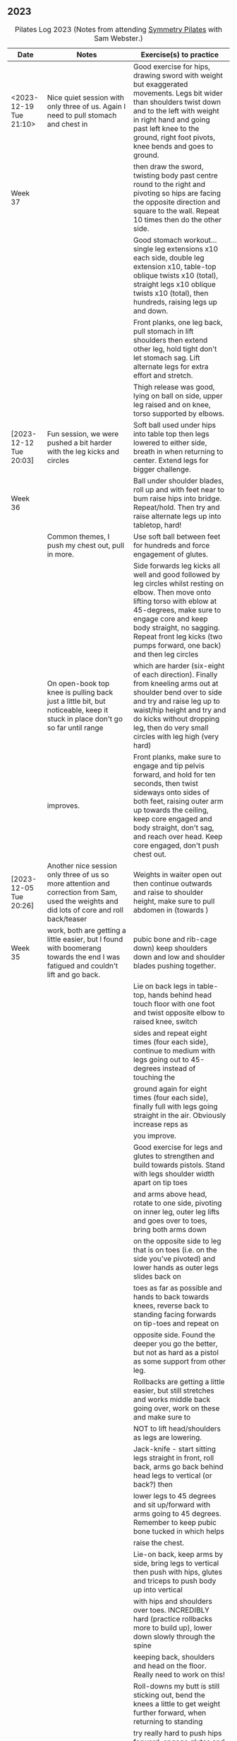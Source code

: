 ** 2023

#+CAPTION: Pilates Log 2023 (Notes from attending [[https://symmetrypilates.co.uk/][Symmetry Pilates]] with Sam Webster.)
#+NAME: pilates-log-2023
| Date                    | Notes                                                                                                                                       | Exercise(s) to practice                                                                                                                                                                                                                                                                    |
|-------------------------+---------------------------------------------------------------------------------------------------------------------------------------------+--------------------------------------------------------------------------------------------------------------------------------------------------------------------------------------------------------------------------------------------------------------------------------------------|
| <2023-12-19 Tue 21:10> | Nice quiet session with only three of us. Again I need to pull stomach and chest in                                                         | Good exercise for hips, drawing sword with weight but exaggerated movements. Legs bit wider than shoulders twist down and to the left with weight in right hand and going past left knee to the ground, right foot pivots, knee bends and goes to ground.                                  |
| Week 37                 |                                                                                                                                             | then draw the sword, twisting body past centre round to the right and pivoting so hips are facing the opposite direction and square to the wall. Repeat 10 times then do the other side.                                                                                                   |
|                         |                                                                                                                                             | Good stomach workout...single leg extensions x10 each side, double leg extension x10, table-top oblique twists x10 (total), straight legs x10 oblique twists x10 (total), then hundreds, raising legs up and down.                                                                         |
|                         |                                                                                                                                             | Front planks, one leg back, pull stomach in lift shoulders then extend other leg, hold tight don't let stomach sag. Lift alternate legs for extra effort and stretch.                                                                                                                      |
|                         |                                                                                                                                             | Thigh release was good, lying on ball on side, upper leg raised and on knee, torso supported by elbows.                                                                                                                                                                                    |
|-------------------------+---------------------------------------------------------------------------------------------------------------------------------------------+--------------------------------------------------------------------------------------------------------------------------------------------------------------------------------------------------------------------------------------------------------------------------------------------|
| [2023-12-12 Tue 20:03] | Fun session, we were pushed a bit harder with the leg kicks and circles                                                                     | Soft ball used under hips into table top then legs lowered to either side, breath in when returning to center. Extend legs for bigger challenge.                                                                                                                                           |
| Week 36                 |                                                                                                                                             | Ball under shoulder blades, roll up and with feet near to bum raise hips into bridge. Repeat/hold. Then try and raise alternate legs up into tabletop, hard!                                                                                                                               |
|                         | Common themes, I push my chest out, pull in more.                                                                                           | Use soft ball between feet for hundreds and force engagement of glutes.                                                                                                                                                                                                                    |
|                         |                                                                                                                                             | Side forwards leg kicks all well and good followed by leg circles whilst resting on elbow. Then move onto lifting torso with eblow at 45-degrees, make sure to engage core and keep body straight, no sagging. Repeat front leg kicks (two pumps forward, one back) and then leg circles   |
|                         | On open-book top knee is pulling back just a little bit, but noticeable, keep it stuck in place don't go so far until range                 | which are harder (six-eight of each direction). Finally from kneeling arms out at shoulder bend over to side and try and raise leg up to waist/hip height and try and do kicks without dropping leg, then do very small circles with leg high (very hard)                                  |
|                         | improves.                                                                                                                                   | Front planks, make sure to engage and tip pelvis forward, and hold for ten seconds, then twist sideways onto sides of both feet, raising outer arm up towards the ceiling, keep core engaged and body straight, don't sag, and reach over head. Keep core engaged, don't push chest out.   |
|-------------------------+---------------------------------------------------------------------------------------------------------------------------------------------+--------------------------------------------------------------------------------------------------------------------------------------------------------------------------------------------------------------------------------------------------------------------------------------------|
| [2023-12-05 Tue 20:26] | Another nice session only three of us so more attention and correction from Sam, used the weights and did lots of core and roll back/teaser | Weights in waiter open out then continue outwards and raise to shoulder height, make sure to pull abdomen in (towards )                                                                                                                                                                    |
| Week 35                 | work, both are getting a little easier, but I found with boomerang towards the end I was fatigued and couldn't lift and go back.            | pubic bone and rib-cage down) keep shoulders down and low and shoulder blades pushing together.                                                                                                                                                                                            |
|                         |                                                                                                                                             | Lie on back legs in table-top, hands behind head touch floor with one foot and twist opposite elbow to raised knee, switch                                                                                                                                                                 |
|                         |                                                                                                                                             | sides and repeat eight times (four each side), continue to medium with legs going out to 45-degrees instead of touching the                                                                                                                                                                |
|                         |                                                                                                                                             | ground again for eight times (four each side), finally full with legs going straight in the air. Obviously increase reps as                                                                                                                                                                |
|                         |                                                                                                                                             | you improve.                                                                                                                                                                                                                                                                               |
|                         |                                                                                                                                             | Good exercise for legs and glutes to strengthen and build towards pistols. Stand with legs shoulder width apart on tip toes                                                                                                                                                                |
|                         |                                                                                                                                             | and arms above head, rotate to one side, pivoting on inner leg, outer leg lifts and goes over to toes, bring both arms down                                                                                                                                                                |
|                         |                                                                                                                                             | on the opposite side to leg that is on toes (i.e. on the side you've pivoted) and lower hands as outer legs slides back on                                                                                                                                                                 |
|                         |                                                                                                                                             | toes as far as possible and hands to back towards knees, reverse back to standing facing forwards on tip-toes and repeat on                                                                                                                                                                |
|                         |                                                                                                                                             | opposite side. Found the deeper you go the better, but not as hard as a pistol as some support from other leg.                                                                                                                                                                             |
|                         |                                                                                                                                             | Rollbacks are getting a little easier, but still stretches and works middle back going over, work on these and make sure to                                                                                                                                                                |
|                         |                                                                                                                                             | NOT to lift head/shoulders as legs are lowering.                                                                                                                                                                                                                                           |
|                         |                                                                                                                                             | Jack-knife - start sitting legs straight in front, roll back, arms go back behind head legs to vertical (or back?) then                                                                                                                                                                    |
|                         |                                                                                                                                             | lower legs to 45 degrees and sit up/forward with arms going to 45 degrees. Remember to keep pubic bone tucked in which helps                                                                                                                                                               |
|                         |                                                                                                                                             | raise the chest.                                                                                                                                                                                                                                                                           |
|                         |                                                                                                                                             | Lie-on back, keep arms by side, bring legs to vertical then push with hips, glutes and triceps to push body up into vertical                                                                                                                                                               |
|                         |                                                                                                                                             | with hips and shoulders over toes. INCREDIBLY hard (practice rollbacks more to build up), lower down slowly through the spine                                                                                                                                                              |
|                         |                                                                                                                                             | keeping back, shoulders and head on the floor. Really need to work on this!                                                                                                                                                                                                                |
|                         |                                                                                                                                             | Roll-downs my butt is still sticking out, bend the knees a little to get weight further forward, when returning to standing                                                                                                                                                                |
|                         |                                                                                                                                             | try really hard to push hips forward, engage glutes and thighs and keep everything aligned.                                                                                                                                                                                                |
|-------------------------+---------------------------------------------------------------------------------------------------------------------------------------------+--------------------------------------------------------------------------------------------------------------------------------------------------------------------------------------------------------------------------------------------------------------------------------------------|
| [2023-11-28 Tue 20:06] | Really nice session, had been for a run at lunch and no real hip pain.                                                                      | Theraband, elbows anchor to rubs, palms up, palms down then arms out in front opening hands (and in turn chest) outwards.                                                                                                                                                                  |
| Week 34                 | Lots of theraband work, usual good core work out.                                                                                           | Arms straight out in front at shoulder height and open outwards.                                                                                                                                                                                                                           |
|                         |                                                                                                                                             | Stand on one end of theraband, lift arm up straight and above the head, repeat 5-10 times on last one then go out to side                                                                                                                                                                  |
|                         |                                                                                                                                             | of body to shoulder height and back to vertical, repeat 5-10 times.                                                                                                                                                                                                                        |
|                         |                                                                                                                                             | Shoulders up for core exercises : Raised shoulders up, double leg circles, double leg raises.                                                                                                                                                                                              |
|                         |                                                                                                                                             | Clams, raised clams and open legs with band x10, then leg circles both ways followed by scissors, also single and double                                                                                                                                                                   |
|                         |                                                                                                                                             | leg raises all with band round knees.                                                                                                                                                                                                                                                      |
|                         |                                                                                                                                             | Lie on front with band over bum holding band by waist, lift chest and shoulder, keep head looking down and shoulders low                                                                                                                                                                   |
|                         |                                                                                                                                             | arms then go out (found it pulls chest up), extension is pulling arms out and up over head in front of you then back.                                                                                                                                                                      |
|                         |                                                                                                                                             | Myofascial release on both balls in middle of back and shoulders just lie, with knees in triangle, then raise arms up                                                                                                                                                                      |
|                         |                                                                                                                                             | over head and behind then forward.                                                                                                                                                                                                                                                         |
|                         |                                                                                                                                             | Standing on both with balls just in front of heel. Stand on one with ball just behind ball of foot, other foot step                                                                                                                                                                        |
|                         |                                                                                                                                             | forward (stretches calf, good after running earlier in the day).                                                                                                                                                                                                                           |
|-------------------------+---------------------------------------------------------------------------------------------------------------------------------------------+--------------------------------------------------------------------------------------------------------------------------------------------------------------------------------------------------------------------------------------------------------------------------------------------|
| [2023-11-21 Tue 20:28] | Went for 11km run Sunday and whilst not overly fast right hip and knee not too bad next two days. Have                                      | Ring above head and squeeze, hard work.                                                                                                                                                                                                                                                    |
| Week 33                 | been doing more squats with weight throughout days working at home, which might be helping I think.                                         | Roll-backs are uncomfortable so carefully work on these (after warming up!)                                                                                                                                                                                                                |
|                         |                                                                                                                                             | Boomerangs are similar but start with legs crossed roll back, switch legs, roll forward stop when balanced then circle arms backwards keeping legs straight and raised, very hard.                                                                                                         |
|                         |                                                                                                                                             | Core exercises, but going into from sitting, much easier to keep shoulders up high and engaged.                                                                                                                                                                                            |
|                         | Ring work to start with, then core, quite a bit of rolling.                                                                                 | Mermaid I find very awkward, very tight hip flexors, don't open much compared to others have to sit with bent spine, practice these lots then after reaching over rotate round and down in front so opposite arm comes to one touching floor.                                              |
|                         |                                                                                                                                             | Lie flat, lift legs to vertical, arms by side flat on floor, push toes to ceiling and hips forward so they end up over head, but don't let feet pass head. Very, very hard! Lower down slowly. Practice against a wall pushing hips.                                                       |
|                         |                                                                                                                                             | Teaser - Table-top with shoulders off, arms go backwards, until flat on ground, the come forward without legs dropping.                                                                                                                                                                    |
|-------------------------+---------------------------------------------------------------------------------------------------------------------------------------------+--------------------------------------------------------------------------------------------------------------------------------------------------------------------------------------------------------------------------------------------------------------------------------------------|
| [2023-11-14 Tue 19:49] | No running, had work that got in the way Monday/Tuesday will go tomorrow morning. Big weekend climbing in                                   | Standing, one foot back on toes, swing arms with weights, go higher then bring back foot forward up to table-top with opposite arm                                                                                                                                                         |
| Week 32                 | in Ogwen with Dan and Del, wet rock so over gripping, stiff shoulders.                                                                      | forward.                                                                                                                                                                                                                                                                                   |
|                         |                                                                                                                                             | On back (neutral) arms up with weights, table top and one at a time straighten and lower one leg, alternating whilst arms go back in                                                                                                                                                       |
|                         |                                                                                                                                             | in opposition. Then go to double.                                                                                                                                                                                                                                                          |
|                         |                                                                                                                                             | Reverse plank, hands by buttocks pointing forwards, shoulders down and pushing in, raise hips and push keeping heels on floor.                                                                                                                                                             |
|                         |                                                                                                                                             | Did some endurance linking triple leg circles (small, medium large then reverse) into highland fling then front kicks and repeating                                                                                                                                                        |
|                         |                                                                                                                                             | sets three times, tiring!                                                                                                                                                                                                                                                                  |
|                         |                                                                                                                                             | Similar to wall slides but using weights, lie on back with knees raised, hips/lower back neutral and keep chest anchored. Arms                                                                                                                                                             |
|                         |                                                                                                                                             | straight-up and lower arms back behind you, keep weights apart.                                                                                                                                                                                                                            |
|                         |                                                                                                                                             | Lie on front arms out in front about mat width, pinkies down, keeping head facing down raise chest and hold. After a few repetitions                                                                                                                                                       |
|                         |                                                                                                                                             | "swim" with opposite arms legs raising and lowering.                                                                                                                                                                                                                                       |
|-------------------------+---------------------------------------------------------------------------------------------------------------------------------------------+--------------------------------------------------------------------------------------------------------------------------------------------------------------------------------------------------------------------------------------------------------------------------------------------|
| [2023-11-07 Tue 20:50] | Ran Monday morning as well as climbing and cycling to/from work Monday and Tuesday, no real pains                                           | On all fours opposite arm and leg slide out in front, lift and then out to the side, keep body flat and in particular the hips.                                                                                                                                                            |
| Week 31                 |                                                                                                                                             | Roll backs are great for stomach, followed by leg raises with soft ball between legs to encourage engaging glutes as well as stomach.                                                                                                                                                      |
|                         | Couple of new people in class, generally went easier (not a bad thing as useful to reinforce good form)                                     | Open hips, lie on side, lower leg straight, upper leg up to table top but with soft ball underneath on outer edge of knee, roll over                                                                                                                                                       |
|                         |                                                                                                                                             | outwards with stomach going to ground, pull stomach in to go back. Helps open hips, repeat.                                                                                                                                                                                                |
|                         |                                                                                                                                             | Press-ups at end, hands by shoulders, tuck elbows in to side, raise and open chest, push and tilt pelvis forward keeping back straight                                                                                                                                                     |
|                         |                                                                                                                                             | , don't sag. Knees first then full planche. Lower but remember to keep chest open and shoulders back.                                                                                                                                                                                      |
|-------------------------+---------------------------------------------------------------------------------------------------------------------------------------------+--------------------------------------------------------------------------------------------------------------------------------------------------------------------------------------------------------------------------------------------------------------------------------------------|
| [2023-10-31 Tue 20:40] | No run (work and crap weather, will go tomorrow), sore legs in right thigh from climbing at the weekend.                                    | Stand on edge of mat, raise lower leg off floor so its level, hands behind back and lean forward to horizontal, keep hips level and                                                                                                                                                        |
| Week 30                 |                                                                                                                                             | even, repeat, then hold lean forward and lift leg out to side, repeat. At end hold leg out for 5-10 secs.                                                                                                                                                                                  |
|                         |                                                                                                                                             | Roll backs I still find hard and should practice, really need to pull stomach in and keep legs straight.                                                                                                                                                                                   |
|                         | Generally did more endurance, linking sets together, was good.                                                                              | Lie on back, one leg up to vertical and pull twice, then switch, repeat x20 then go straight into double leg cycles x10 each way                                                                                                                                                           |
|                         |                                                                                                                                             | Side stretches, forward double kicks x10 then big circles x10 each way, then single leg raises x10, double leg raises x10, raise both and scissor kick x10, draw upper foot along lower leg with toe pointed                                                                               |
|                         |                                                                                                                                             | straighten leg lift toe and bring heels together x10                                                                                                                                                                                                                                       |
|-------------------------+---------------------------------------------------------------------------------------------------------------------------------------------+--------------------------------------------------------------------------------------------------------------------------------------------------------------------------------------------------------------------------------------------------------------------------------------------|
| [2023-10-24 Tue 20:37] | Run earlier in the day (6.5km) again first in a week, even less bother from hip/groin. Have continued the                                   | Shoulder rolling, then elbows then arms. Crossed arms and roll downs, usual loosening of shoulders                                                                                                                                                                                         |
| Week 29                 | inner thigh strengthening exercises by sitting with ring at least once if not twice a day when at home.                                     | Weights and dumb waiter, palms up, elbows glued to body open out. Repeat and after a few then extend arms outwards to parallel with shoulders.                                                                                                                                             |
|                         |                                                                                                                                             | Arms out in front, palms inwards, move one arm back, keeping at shoulder height to open chest, keeping head forward, at full extension then turn head and go further. Alternate sides                                                                                                      |
|                         | Using weights helps anchor body down when it tries to move in other ares, should get some (2kg or 2.5kg) as they are more                   | Bridges with weights, arms going back but only just touching the floor, keep them there as lowering back down.                                                                                                                                                                             |
|                         | compact than dumbells.                                                                                                                      | Bridges with weights above shoulders (arms straight), then bring one leg up into table top or even straight, but make sure it is as far back and up as possible, then keeping hips level do dips, repeat both sides.                                                                       |
|                         |                                                                                                                                             | On back, weights up, raise one leg and do big circles. Important to anchor hips on ground and use obliques to push back down. Both directions, both legs.                                                                                                                                  |
|                         |                                                                                                                                             | Table top, extend one leg, move opposite arm backwards with weight, switch and get faster (feels like crawling on the back!)                                                                                                                                                               |
|                         |                                                                                                                                             | Cross-overs but with weights against forehead, lift head and shoulders up, extend one leg, lift and twist to opposite knee, repeat.                                                                                                                                                        |
|                         |                                                                                                                                             | Variation on 100s with arms pumping on in-breaths, on out breath open and close legs (I had poor co-ordination on this and also likely dropped my legs too far).                                                                                                                           |
|                         |                                                                                                                                             | On side, big semi-circle smiles and figure-eights, really good, do lots both directions on the later, tires the outer thigh.                                                                                                                                                               |
|                         |                                                                                                                                             | On side, lean on lower elbow which should be underneath the shoulder. Knees bent, upper arm straight-line above shoulder, push hips towards feet and then rotate down and thread under, keep torso tight at all times. After a few lift hips                                               |
|                         |                                                                                                                                             | up off the ground and repeat. Hard exercise to co-ordinate.                                                                                                                                                                                                                                |
|                         |                                                                                                                                             | On side, lower leg bent foot under upper, leaning on lower elbow with thumb up and forearm in line with body, reach up and over head with upper arm whilst stretching upper leg in opposite direction, extend and then lower upper hand to                                                 |
|                         |                                                                                                                                             | ground, palm down flat and extend. Really stretches the outer side of the torso. Return to sitting and into mermaid (crap at that, should practice!) and reach over and stretch.                                                                                                           |
|                         |                                                                                                                                             | Some myofascial release on the face, three fingers at top of jaw, slide down and pull jaw open as fingers go to chin. Repeat then do the opposite direction up to temples. Finally press as hard as possible on back of base of skull then                                                 |
|                         |                                                                                                                                             | move inwards. Releases a lot of tension.                                                                                                                                                                                                                                                   |
|-------------------------+---------------------------------------------------------------------------------------------------------------------------------------------+--------------------------------------------------------------------------------------------------------------------------------------------------------------------------------------------------------------------------------------------------------------------------------------------|
| [2023-10-17 Tue 20:30] | Run earlier in the day (6.5km) again first in a week, virtually no bother from hip/groin. Have been                                         | Theraband for drawing sword was good, must remember to pull chest in and keep shoulder blades down. Afterwards raise                                                                                                                                                                       |
| Week 28                 | doing lots of inner thigh strengthening exercises throughout the week, e.g. sitting with ring.                                              | arm up at front and repeat. At end hold at top then bring arm down to horizontal at side of body.                                                                                                                                                                                          |
|                         |                                                                                                                                             | Theraband behind back and rotate, keep head up, then go a bit further, don't flare chest, keep shoulder blades down, try and push                                                                                                                                                          |
|                         |                                                                                                                                             | down on the theraband (even thought there is no resistance, its just where it is).                                                                                                                                                                                                         |
|                         |                                                                                                                                             | When doing leg circles must keep hips and ribs in place, try and keep horizontal leg flat on floor.                                                                                                                                                                                        |
|                         |                                                                                                                                             | Roll backs all good but when going forward extend further and dip down, pulling stomach and ribs back.                                                                                                                                                                                     |
|                         |                                                                                                                                             | Rolling back with legs straight then doubling back really need to bend a lot at the waist and lower knees towards hips. Feet together                                                                                                                                                      |
|                         |                                                                                                                                             | on the way back but apart when lowering down and do the lowering slowly.                                                                                                                                                                                                                   |
|                         |                                                                                                                                             | 100s with strong theraband remember to keep should blades back and down.                                                                                                                                                                                                                   |
|                         |                                                                                                                                             | Bicycle always good, remember to keep head and shoulders well up though to engage core more.                                                                                                                                                                                               |
|                         |                                                                                                                                             | Myofascial release is always nice, relax onto a point that is tender, if doing back gently and slowly move knees over to one side then                                                                                                                                                     |
|                         |                                                                                                                                             | back over to the other.                                                                                                                                                                                                                                                                    |
|-------------------------+---------------------------------------------------------------------------------------------------------------------------------------------+--------------------------------------------------------------------------------------------------------------------------------------------------------------------------------------------------------------------------------------------------------------------------------------------|
| [2023-10-10 Tue 19:57] | Run earlier in the day (6.5km) was first since the previous week (see notes for details).                                                   | Standing raise one leg to table top and lift arms in front the above head, lean forward lowering arms out to side whilst pushing leg                                                                                                                                                       |
| Week 27                 | Slight ache in top hip/groin, explained to Sam that I'm trying to focus more on what I'm doing going slightly slower.                       | out and behind, return to starting position and repeat. On last hold and lower down on standing leg. Don't let hips rotate up on side                                                                                                                                                      |
|                         |                                                                                                                                             | leg is off the ground.                                                                                                                                                                                                                                                                     |
|                         |                                                                                                                                             | With ring at eye-level arms up compress inwards and release, repeat at the end hold. Then do above head.                                                                                                                                                                                   |
|                         |                                                                                                                                             | Sitting with ring on floor between legs (mat width apart toes up), both hands on top and press down, repeat. After repeats push down                                                                                                                                                       |
|                         |                                                                                                                                             | and then roll stomach back lifting up wards whilst pushing top of ring forwards.                                                                                                                                                                                                           |
|                         |                                                                                                                                             | Move ring towards one leg and put opposite arm on top on side of hand (thumb up), other level with shoulder parallel to floor. Press                                                                                                                                                       |
|                         |                                                                                                                                             | down and repeat. After several repeats rotate outwards and lean forward pushing hand on ring down at the same time, really rotate,                                                                                                                                                         |
|                         |                                                                                                                                             | but don't let hips lift off the ground.                                                                                                                                                                                                                                                    |
|                         |                                                                                                                                             | Bicycle kicks lying on back with head and chest well up (arms by head with elbows out), repeat in both directions, toe pointing when                                                                                                                                                       |
|                         |                                                                                                                                             | going out, pulled back when raising. Go in both directions (e.g. five each way). Afterwards do double legs, but do not let pelvis                                                                                                                                                          |
|                         |                                                                                                                                             | lift when doing reverse and lifting legs.                                                                                                                                                                                                                                                  |
|                         |                                                                                                                                             | Bridges with ring between knees are good, but hard work, do not let hip drop on side that is extending (my left is worse for that).                                                                                                                                                        |
|                         |                                                                                                                                             | Lying leg lifts but with ring between ankles are good, but very destabilising, didn't lift far due to compressing ring.                                                                                                                                                                    |
|                         |                                                                                                                                             | Lying on side ring out at ankle as far up towards being out at waste as possible but with leg externally rotate so toes are pointing                                                                                                                                                       |
|                         |                                                                                                                                             | up and press down on ring, repeat. Then resting leg on ring lift lower leg a few times, then compress down with upper and raise lower.                                                                                                                                                     |
|-------------------------+---------------------------------------------------------------------------------------------------------------------------------------------+--------------------------------------------------------------------------------------------------------------------------------------------------------------------------------------------------------------------------------------------------------------------------------------------|
| [2023-10-03 Tue 21:16] | Some shorter runs in the past week (2 x 6.5km), but have made sure to due more exercises in my own time to                                  | Standing with weights, one leg back on toe, but knees together swinging arms out in front then up to vertical, after a few keep                                                                                                                                                            |
| Week 26                 | focusing on strengthening and moving hips. Also did some myo-fascial                                                                        | opposite arm to backwards leg raised whilst bringing back leg up to table top. Repeat x5-8 both sides.                                                                                                                                                                                     |
|                         |                                                                                                                                             | Core exercises table top, shoulders up, extend foot but /don't/ curl to opposite raised knee.                                                                                                                                                                                              |
|                         | When doing side leg raises was suggested to put both hands on head, tuck chin in and push back, obviously destabilised, but                 | Table top, keep shoulders on the floor and twist out to either side, first breathing in when going out and out when coming back, then                                                                                                                                                      |
|                         | more when lying on my left side.                                                                                                            | the reverse breathing out when legs going out, optionally extend legs at extreme, breathing in whilst doing so then out as they come                                                                                                                                                       |
|                         |                                                                                                                                             | as they come back.                                                                                                                                                                                                                                                                         |
|                         |                                                                                                                                             | Roll backs with weights was good (easier coming up)                                                                                                                                                                                                                                        |
|                         |                                                                                                                                             | Weights for 100s wasn't too bad, don't put legs below ~45-degrees though.                                                                                                                                                                                                                  |
|                         |                                                                                                                                             | On all fours with weight and flat back, make sure to pull ribs in, then hand goes back and up, kind of like stretching the hamstring                                                                                                                                                       |
|                         |                                                                                                                                             | equivalent.                                                                                                                                                                                                                                                                                |
|                         |                                                                                                                                             | Highland fling was followed by raising leg and rotating about the heel for internal and external rotation.                                                                                                                                                                                 |
|                         |                                                                                                                                             | Leg circles, small, medium, large, then repeat in opposite direction. Big smiley U's really pushing leg out and past lower leg.                                                                                                                                                            |
|-------------------------+---------------------------------------------------------------------------------------------------------------------------------------------+--------------------------------------------------------------------------------------------------------------------------------------------------------------------------------------------------------------------------------------------------------------------------------------------|
| [2023-09-26 Tue 22:23] | Haven't been running in a week and a half so no major aches in legs/hips                                                                    | Bridge, raise shoulders and roll down, return to bridge but don't drop shoulders                                                                                                                                                                                                           |
| Week 25                 |                                                                                                                                             | On back, strong band around knees, tabletop and open knees apart, then scissors.                                                                                                                                                                                                           |
|                         |                                                                                                                                             | On all fours on front, band round one leg and held in hands, keep back and hips flat and stretch leg backwards, don't twist or drop                                                                                                                                                        |
|                         |                                                                                                                                             | hip, really engage stomach above hip to help with this.                                                                                                                                                                                                                                    |
|                         |                                                                                                                                             | Scissors with band around legs.                                                                                                                                                                                                                                                            |
|                         |                                                                                                                                             | Standing leg up into table top then stretch out behind to push button, lean forward to counter, try and get standing leg straight.                                                                                                                                                         |
|                         |                                                                                                                                             | Important to keep hips straight though.                                                                                                                                                                                                                                                    |
|                         |                                                                                                                                             | Stand and balance in table-top with eyes closed, similar heel-to-toe forwards and backwards and then with eyes close, helps maintain                                                                                                                                                       |
|                         |                                                                                                                                             | balance, improves proprioception.                                                                                                                                                                                                                                                          |
|-------------------------+---------------------------------------------------------------------------------------------------------------------------------------------+--------------------------------------------------------------------------------------------------------------------------------------------------------------------------------------------------------------------------------------------------------------------------------------------|
| [2023-09-19 Tue 20:16] | Had tight hamstring and calf after running on Sunday. Did lots of upper body and core work, some were                                       | Weights for opening out shoulders (arms bent at 90degrees) but extend and raise.                                                                                                                                                                                                           |
| Week 24                 |                                                                                                                                             | Lying on back arms up lower to above head but don't touch floor. Then cycle arms in opposite direction returning to middle and then                                                                                                                                                        |
|                         |                                                                                                                                             | reversing.                                                                                                                                                                                                                                                                                 |
|                         |                                                                                                                                             | Core work and good for stretching tight legs, raise shoulders off floor, one leg straight, other pointing out but not touching ground                                                                                                                                                      |
|                         |                                                                                                                                             | double kick towards head with hands near ankles helping pull then switch.                                                                                                                                                                                                                  |
|                         |                                                                                                                                             | More core with shoulders up raise both legs to vertical, lowering down then pulling up (like double bicycling), do both ways, harder                                                                                                                                                       |
|                         |                                                                                                                                             | in reverse.                                                                                                                                                                                                                                                                                |
|                         |                                                                                                                                             | On all fours, flatten back (pelvis up and forward, shoulders down and shoulder blades pushing in), one weight goes back towards hip                                                                                                                                                        |
|                         |                                                                                                                                             | repeat a few times both sides, then bring arm forward, keeping it level with torso, hand rotates pointing towards floor at waste                                                                                                                                                           |
|                         |                                                                                                                                             | level to in front of head where its with thumb pointing up. Important to keep arm raised and shoulders down with blades pushing                                                                                                                                                            |
|                         |                                                                                                                                             | towards each other.                                                                                                                                                                                                                                                                        |
|                         |                                                                                                                                             | Lying on front lift shoulders but keep head down, weights in arms out to side then gradually step them forwards and up until in front                                                                                                                                                      |
|                         |                                                                                                                                             | then step back. Easy without weights, harder with.                                                                                                                                                                                                                                         |
|-------------------------+---------------------------------------------------------------------------------------------------------------------------------------------+--------------------------------------------------------------------------------------------------------------------------------------------------------------------------------------------------------------------------------------------------------------------------------------------|
| [2023-09-12 Tue 19:47] | No real pain in hips or legs as haven't run for a week, although right leg hamstring and lower leg                                          | Stand on one leg with feet shoulder width apart balance and hold, repeat with eyes closed (hard when unstable).                                                                                                                                                                            |
| Week 23                 | slightly tight. Enjoyed all the exercises, lots of ring work and some new challenges.                                                       | One leg, lean forward and straighten other leg out behind, keep hips level, lean forward lots to balance, try and keep standing leg                                                                                                                                                        |
|                         |                                                                                                                                             | straight.                                                                                                                                                                                                                                                                                  |
|                         |                                                                                                                                             | Bridge with legs mat-width apart and ring squeezing (warm up by squeezing ring closed), gently lower back down. Then try raising one                                                                                                                                                       |
|                         |                                                                                                                                             | leg, hard to keep ring squeezed.                                                                                                                                                                                                                                                           |
|                         |                                                                                                                                             | Ring between ankles, raised on elbows lift legs, balance point on hips/pelvis shouldn't have any weight on really as should be able                                                                                                                                                        |
|                         |                                                                                                                                             | to come off elbows.                                                                                                                                                                                                                                                                        |
|                         |                                                                                                                                             | Table top with ring around knees and raise head/shoulders, tilt knees to one side bring in to go out to the side and out to bring                                                                                                                                                          |
|                         |                                                                                                                                             | Extension is then with ring around ankles and doing circles, small to start with but weight should be on hip/pelvis.                                                                                                                                                                       |
|                         |                                                                                                                                             | Side leg raises, but with ring just below hip, palm facing forward and pushing down on ring. Mainly single, then grasping top of ring                                                                                                                                                      |
|                         |                                                                                                                                             | and lower arm stretched out above head push top of ring towards feet, lifting flat shoulder and ideally elbow up off the ground.                                                                                                                                                           |
|                         |                                                                                                                                             | (kind of an extension of "fish"?)                                                                                                                                                                                                                                                          |
|                         |                                                                                                                                             | Kneeling side kick /very/ hard! Kneel on one knee, other leg out straight parallel with knee, slightly forward arms out straight,                                                                                                                                                          |
|                         |                                                                                                                                             | hand to ground on side kneeling, maintain body in straight plane, don't bend forwards or back, pull stomach/ribs in. Raise straight                                                                                                                                                        |
|                         |                                                                                                                                             | leg up without losing balance, very hard, eventually raise to hip level and two-kicks forward one back.                                                                                                                                                                                    |
|                         |                                                                                                                                             | Mermaid walking very hard for me, not co-ordination I just struggle to get into position. Best practice!                                                                                                                                                                                   |
|-------------------------+---------------------------------------------------------------------------------------------------------------------------------------------+--------------------------------------------------------------------------------------------------------------------------------------------------------------------------------------------------------------------------------------------------------------------------------------------|
| [2023-09-05 Tue 21:00] | Two week break due to Slovenia holiday. Was good, had a slightly sore hip from the mornings run.                                            | 2kg weights used for shoulder exercises where theraband would be, including drawing the sword.                                                                                                                                                                                             |
| Week 22                 | Lots of hip exercises, not too much core. Liked the myofascial release at the end on the thights.                                           | Bridge with feet mat-width apart, knees together for lifting then part knees and lower (possibly other way round can't remember!)                                                                                                                                                          |
|                         | Remember when doing things on the side and raised on elbow not to dip head and look down the body.                                          | Bridge with weights in hands arms straight, one leg up into table top then straighten towards ceiling pulling toes back, lower leg                                                                                                                                                         |
|                         |                                                                                                                                             | towards floor point two, raise with ankle bent, repeat 8-10 times. Make sure not to let the hip drop or knee of supporting leg move                                                                                                                                                        |
|                         |                                                                                                                                             | from central line.                                                                                                                                                                                                                                                                         |
|                         |                                                                                                                                             | Myofascial release of thighs/hips, lie on front with ball 10-20cm below hip bone, find a point where its uncomfortable, opposite leg                                                                                                                                                       |
|                         |                                                                                                                                             | bent at 90-degrees for some support. Let weight rest on ball, as it eases bend the knee bringing the foot up slowly then down, repeat                                                                                                                                                      |
|                         |                                                                                                                                             | a few times. Then when fully bent move foot left to right and back to gradually work the pressure over the muscle.                                                                                                                                                                         |
|-------------------------+---------------------------------------------------------------------------------------------------------------------------------------------+--------------------------------------------------------------------------------------------------------------------------------------------------------------------------------------------------------------------------------------------------------------------------------------------|
| [2023-08-15 Tue 20:00] | First time attending a class with Paula, didn't make much eye contact (she was actively avoiding me)                                        | Stand on one leg, bring other up to table-top the extend out front, hold, then move to the side, then behind (don't twist hip!)                                                                                                                                                            |
| Week 21                 | Having not run and not been sitting down at a desk for a week my usual niggles in hips had abated.                                          | then across standing leg. Repeat, helps activate a lot of the smaller muscles.                                                                                                                                                                                                             |
|                         | Enjoyed all of the exercises, there were more core exercises putting extra effort and making some of them harder and at the                 | Shoulder/rotator cuff, instead of theraband hold weights with arms at 90-degrees and open outwards, remember to keep core                                                                                                                                                                  |
|                         | start more shoulder exercises with weights. Found the sitting rotation exercises with weights particularly challenging.                     | engaged and don't stick chest out as doing so.                                                                                                                                                                                                                                             |
|                         |                                                                                                                                             | Bridge, but with feet and knees apart as raising, bring knees together as lowering.                                                                                                                                                                                                        |
|                         |                                                                                                                                             | Scissors with hands behind head and shoulders raised, start easy with table top and taps, further is harder. Then go to one leg                                                                                                                                                            |
|                         |                                                                                                                                             | straight other in table top, finally (after a rest!) both legs. Make sure to keep shoulders off the ground as this keeps the                                                                                                                                                               |
|                         |                                                                                                                                             | core engaged.                                                                                                                                                                                                                                                                              |
|                         |                                                                                                                                             | 100s can be made harder by raising and lowering legs as you breath out/in respectively.                                                                                                                                                                                                    |
|-------------------------+---------------------------------------------------------------------------------------------------------------------------------------------+--------------------------------------------------------------------------------------------------------------------------------------------------------------------------------------------------------------------------------------------------------------------------------------------|
| [2023-08-01 Tue 20:00] | Small class of two, was nice, told I was dropping my hip on a few floor exercises and as always to lower                                    | Simluate walking motions with weight, one arm tucked in with hand just above waist, the other rises up vertical, switch. After a set                                                                                                                                                       |
| Week 20                 | shoulders.                                                                                                                                  | repeat but with arms reaching out forward, keep hips straight but twist upper torso. Then slide foot with hand by hip back whilst                                                                                                                                                          |
|                         | Explained I still had dodgy left hip, no acute pain at any point, just feels weaker. Also explained that running I try and                  | extending opposite arm, lean forward keeping head up. Found this quite hard.                                                                                                                                                                                                               |
|                         | land on balls of feet and hold back going down hill as I lose form and end up heel striking.                                                | On back with legs in table top hands behind head and bring head up, straighten one leg to vertical (or as closes as!), lower leg to                                                                                                                                                        |
|                         |                                                                                                                                             | just above ground and back up 8-10 times, switch sides.                                                                                                                                                                                                                                    |
|                         |                                                                                                                                             | Reverse clams with ball between knee squeezing tight and then repeat with feet off the ground. Antagonist to opening.                                                                                                                                                                      |
|-------------------------+---------------------------------------------------------------------------------------------------------------------------------------------+--------------------------------------------------------------------------------------------------------------------------------------------------------------------------------------------------------------------------------------------------------------------------------------------|
| [2023-07-25 Tue 20:09] | Mentioned I had a dodgy left hip/groin and that I always have one good and one bad leg going on with regards                                | Soft/deflated ball under pelvis, legs up to table top, knees together out left then right. Try and keep ribs to the ground throughout                                                                                                                                                      |
| Week 19                 | to running. Sam included lots of hip/leg stuff (see next column), but also lots of core. I think I really need to make the                  | these exercises. Arms can go up and vertical (bug like!), after a set extend legs and swipe left and right, important to keep rib                                                                                                                                                          |
|                         | effort to do additional work at least once a day, even if its only 15 minutes, otherwise I'm just skirting round the edges                  | on the floor, legs straight and do it slowly. After this with arms in the air, one leg in table top, straighten one leg, ensure the                                                                                                                                                        |
|                         | and will never really see the benefits. As usual its about forming good habits.                                                             | knee locks out, opposite arm goes out behind head. Next repeat as scissors, i.e. one leg vertical, the other going down to horizontal                                                                                                                                                      |
|                         |                                                                                                                                             | with arms alternating. *IMPORTANT* keep head up off the ground.                                                                                                                                                                                                                            |
|                         | Generally important to keep alignment in the core, /always/ pull stomach and chest in, shoulders down low and back, head                    | Usual thing with clams but a new exercise was to have upper leg at 90-degrees on soft ball for support (important to stop torso)                                                                                                                                                           |
|                         | back and in-line (unless doing floor work with head/shoulders raised)                                                                       | twisting), bottom leg is straight underneath, knee locked and toe pointed, raise it and repeat, works the inner thigh, seemed harder                                                                                                                                                       |
|                         |                                                                                                                                             | as I pushed on the ball with upper leg, but not really necessary. After that do small circles, quite tiring!                                                                                                                                                                               |
|                         |                                                                                                                                             | Back stretches, on the front, arms in goal-post, chest on soft ball, roll the ball forwards, opening up and lifting the chest. Make                                                                                                                                                        |
|                         |                                                                                                                                             | sure to engage the pelvis and tuck it in before starting though, keep back as straight as possible when lifting. Progress to not                                                                                                                                                           |
|                         |                                                                                                                                             | using the ball, then lift arms up (make sure feet stay on the floor), and then stretch arms out in front.                                                                                                                                                                                  |
|                         |                                                                                                                                             | Did a lot of the core work with ball behind shoulder blades, forcing head to be up and forwards and upper core engaged.                                                                                                                                                                    |
|                         |                                                                                                                                             | Also used soft ball behind shoulders to stretch out back early on, but can't write more on that.                                                                                                                                                                                           |
|-------------------------+---------------------------------------------------------------------------------------------------------------------------------------------+--------------------------------------------------------------------------------------------------------------------------------------------------------------------------------------------------------------------------------------------------------------------------------------------|
| [2023-07-18 Tue 20:01] | Good session, used theraband lots for additional resistance, make many side exercises (clam, leg raises,                                    | Theraband work for opening shoulders, elbows by waist, arms 90-degrees pull outwards, with hands both up and down, ten times then                                                                                                                                                          |
| Week 18                 | circles) can make more challenging by resting head on hand and elbow, but make sure elbow is well back and in line and that                 | bouncing at end. Repeat with arms straight. Also hands out front, expanding over shoulders to below back.                                                                                                                                                                                  |
|                         | I don't bend head forward when then doing exercises.                                                                                        | Use theraband for resistance when doing bridges, over hips with hands on ground and keep hands on ground. Do this whilst raising one                                                                                                                                                       |
|                         |                                                                                                                                             | leg too.                                                                                                                                                                                                                                                                                   |
|                         |                                                                                                                                             | Work core more with table top and cross moves first, then straightening leg out towards ground, finally a round with leg vertical                                                                                                                                                          |
|                         |                                                                                                                                             | and holding up near ankle, other hovering off ground, pump vertical leg twice, then switch, repeat!                                                                                                                                                                                        |
|                         |                                                                                                                                             |                                                                                                                                                                                                                                                                                            |
|-------------------------+---------------------------------------------------------------------------------------------------------------------------------------------+--------------------------------------------------------------------------------------------------------------------------------------------------------------------------------------------------------------------------------------------------------------------------------------------|
| [2023-07-11 Tue 19:30] | Hot and humid and some hard work as a consequence, lots of abdominal work.                                                                  | Stand on one leg, raise other to tabletop, lean forward and extend leg out behind to press a button, keeping hips                                                                                                                                                                          |
| Week 17                 | On leg kicks push hips down, abdominals in chest in.                                                                                        | aligned and not twisting or dropping, repeat extension several times, on last bend standing knee.                                                                                                                                                                                          |
|                         |                                                                                                                                             | Sit up straight, legs mat width apart toes up, slide hands from knees/shin down towards ankle, curling lower in, lift                                                                                                                                                                      |
|                         |                                                                                                                                             | up and straighten, repeat a few times then outside of opposite hand on outside of opposite foot, sitting up straight                                                                                                                                                                       |
|                         |                                                                                                                                             | and twist behind, sliding hand past foot (other arm out straight extending twist).                                                                                                                                                                                                         |
|                         |                                                                                                                                             | On back in table top, hands behind head lift head and shoulders off, opposite hand to opposite knee, keeping other                                                                                                                                                                         |
|                         |                                                                                                                                             | hand behind head and shoulder off the floor. Slide hand past knee, repeat.                                                                                                                                                                                                                 |
|                         |                                                                                                                                             |                                                                                                                                                                                                                                                                                            |
|-------------------------+---------------------------------------------------------------------------------------------------------------------------------------------+--------------------------------------------------------------------------------------------------------------------------------------------------------------------------------------------------------------------------------------------------------------------------------------------|
| [2023-07-04 Tue 20:31] | Good session, some work on proper positioning for walking, stabilizing hips, more with weights to give more                                 | Arms at right angle with weight in one, straighten arm and as you reach full extension twist torso in opposite direction, keeping                                                                                                                                                          |
| Week 16                 | resistance.                                                                                                                                 | hips forward. Repeat both sides then do the same but raising arm above head. Important to not twist at waist.                                                                                                                                                                              |
|                         |                                                                                                                                             | Paper plate and sliding legs, but leaning forward, back should be straight, go out behind, then side, repeat. Then out front and push                                                                                                                                                      |
|                         |                                                                                                                                             | back behind.                                                                                                                                                                                                                                                                               |
|                         |                                                                                                                                             | Bridges sliding one foot out in front going from toe to heel, don't let hip sag, make sure chest kept down and engaged. Do with both                                                                                                                                                       |
|                         |                                                                                                                                             | legs is really hard pulling back.                                                                                                                                                                                                                                                          |
|                         |                                                                                                                                             | Table-top tapping toes rising up and twisting shoulder to knee of raised leg, then move onto crunches with leg going straight and                                                                                                                                                          |
|                         |                                                                                                                                             | Both knees up, straighten one leg up as straight and close as possible with legs pulling back other horizontal, two pumps pulling                                                                                                                                                          |
|                         |                                                                                                                                             | vertical leg towards you and down with horizontal and then switch.                                                                                                                                                                                                                         |
|                         |                                                                                                                                             | When doing roll-downs keep doing and walk legs out in front of you to plank then back up, repeat a few times, then optionally on knees                                                                                                                                                     |
|                         |                                                                                                                                             | lower down in press-up, elbows by side of body not stretching out sideways.                                                                                                                                                                                                                |
|-------------------------+---------------------------------------------------------------------------------------------------------------------------------------------+--------------------------------------------------------------------------------------------------------------------------------------------------------------------------------------------------------------------------------------------------------------------------------------------|
| [2023-06-27 Tue 19:58] | Not so hot today, but still humid, started with lots of core work, used the magic ring a lot today to give                                  | Ring out in front at shoulder height push together, keep shoulders down low don't let arms drop.                                                                                                                                                                                           |
| Week 15                 | extra resistance in most moves. Find it hard recall specific exercises as now meeting and walking back with Isla (obviously)                | Feet inside ring and pushing out when doing 100's, make sure they stay level.                                                                                                                                                                                                              |
|                         | not her fault!)                                                                                                                             | Feet inside ring and pushing out when doing curls, remember to keep shoulders off the ground, lift and twist, don't roll off the ground                                                                                                                                                    |
|                         |                                                                                                                                             | Roll-like-a-ball with ring was good, but avoid drifting by ensuring both sides are evenly engaged.                                                                                                                                                                                         |
|                         |                                                                                                                                             | After rolling like a ball extend back pushing legs straight into ring and extending arms, aim is to get hips over shoulder, this felt                                                                                                                                                      |
|                         |                                                                                                                                             | hard a mildly uncomfortable in middle back, definitely one to work on.                                                                                                                                                                                                                     |
|                         |                                                                                                                                             | When doing side-kicks have upper arm push down on ring (ok to pump twice). Make sure top hip is forward, particularly when leg goes back.                                                                                                                                                  |
|-------------------------+---------------------------------------------------------------------------------------------------------------------------------------------+--------------------------------------------------------------------------------------------------------------------------------------------------------------------------------------------------------------------------------------------------------------------------------------------|
| [2023-06-20 Tue 20:34] | Hot but enjoyed it, lots of core work used band in the first half, initially for upper body work/resistance                                 | Arms out in front at shoulder height with band between them, lift up in front then behind the body, breathing as you go.                                                                                                                                                                   |
| Week 14                 | then for legs.                                                                                                                              | On back, left raised with band around foot for resistance to do big circles, keep hips engaged and low on the floor whilst doing so.                                                                                                                                                       |
|                         | Generally I still need to make sure I keep my shoulders back/engaged/low down.                                                              | Lying on side with lower arm on elbow under shoulder and knees bent, opposite arm in line pointing upwards, bring it under lower torso                                                                                                                                                     |
|                         |                                                                                                                                             | by hips, rotating top hip as you do so, extended version is with hips off ground, resting on knees.                                                                                                                                                                                        |
|                         |                                                                                                                                             | On all fours with band, straight back, pull one hand back behind hip to point where it is level with back, repeat a few times then                                                                                                                                                         |
|                         |                                                                                                                                             | bring arm forward keeping it in the same plane, make sure shoulder is engaged and level too, shouldn't roll down or forwards.                                                                                                                                                              |
|                         |                                                                                                                                             | Lie on back, raise legs straight to vertical, push up so body is straight, shoulders stay engaged and flat on ground then lower keeping                                                                                                                                                    |
|                         |                                                                                                                                             | feet above hips. Found this hard, particularly getting up into position, definitely one to work on.                                                                                                                                                                                        |
|-------------------------+---------------------------------------------------------------------------------------------------------------------------------------------+--------------------------------------------------------------------------------------------------------------------------------------------------------------------------------------------------------------------------------------------------------------------------------------------|
| [2023-06-13 Tue 18:53] | Mentioned I'd had a really tight right leg over the past week with severe cramp throughout whilst camping.                                  | Same exercises with weights, open book                                                                                                                                                                                                                                                     |
| Week 13                 | Did a fair bit of myofacial stimulation as a consequence working up from lower back, most pain is referred so one area                      | Bridge with weights above shoulders, extending one leg from table-top to straight whilst lifting opposite arm back                                                                                                                                                                         |
|                         | that is sore is likely because of tightness in another area.                                                                                | down to flat, switch.                                                                                                                                                                                                                                                                      |
|                         |                                                                                                                                             | Stretch leg behind, bring in front and up to chest, keep raised and twist with arms out-stretched (opposite arm towards knee), core engaged for balance.                                                                                                                                   |
|                         |                                                                                                                                             | between shoulder blades, at that point bridge and raise arms above head.                                                                                                                                                                                                                   |
|                         |                                                                                                                                             | Two hard balls either side of spine working up spine in gradual movements, twisting knees from left to righ side to increase pressure, all the way up to                                                                                                                                   |
|                         |                                                                                                                                             | Two leg lifts with heavey ball between legs, at end keep legs raised and rotate toes outwards but with the motion from the thighs                                                                                                                                                          |
|-------------------------+---------------------------------------------------------------------------------------------------------------------------------------------+--------------------------------------------------------------------------------------------------------------------------------------------------------------------------------------------------------------------------------------------------------------------------------------------|
| [2023-06-06 Tue 21:00] | Lots of ring work which was interesting and extended most exercises further.                                                                | Arms by side elbows ar right anle use ring and squeeze, same with arms straight out at shoulder height and also with arms straight down behind back (very ¬hard!)                                                                                                                          |
| Week 12                 |                                                                                                                                             | Ring between ankles sitting upright legs out but squeezing ring, reach across and twist.                                                                                                                                                                                                   |
|-------------------------+---------------------------------------------------------------------------------------------------------------------------------------------+--------------------------------------------------------------------------------------------------------------------------------------------------------------------------------------------------------------------------------------------------------------------------------------------|
| [2023-05-30 Tue 21:38] | Enjoyed it but had been working right up until leaving the house and my mind was mulling over work crap :-/                                 | Deflated ball between shoulder blades, always support neck doing these exercises, bring legs up into table-top and do many of the                                                                                                                                                          |
| Week 11                 | Did some great, fun destabilising exercises on the deflated ball (see notes).                                                               | regular exercises.                                                                                                                                                                                                                                                                         |
|                         | Using paper plates to help feet/hands slide out was a neat trick (see notes).                                                               | Similarly ball under lower back, chest engaged on the floor and repeat many exercises, particularly tricky was bug (all limbs in the)                                                                                                                                                      |
|                         |                                                                                                                                             | air) then extend one leg forward and the opposite arm back.                                                                                                                                                                                                                                |
|                         |                                                                                                                                             | One foot on paper plate slide leg out, don't rotate hips, there will be a slight twist in the leg but keep hips aligned.                                                                                                                                                                   |
|                         |                                                                                                                                             | Then go into partial squat, and repeat, all the time keeping stomach and chest pulled in.                                                                                                                                                                                                  |
|                         |                                                                                                                                             | On front, arms out, hands on plates, lift chest, slide back and up without weighting hands.                                                                                                                                                                                                |
|                         |                                                                                                                                             | Plates useful for fish, trick is to lift torso /before/ sliding arm in.                                                                                                                                                                                                                    |
|                         |                                                                                                                                             | Lie on front, leg at right-angles to hip, knee bent at right angle, foot on floor, soft ball under knee. Roll outwards keeping foot                                                                                                                                                        |
|                         |                                                                                                                                             | on the floor until stomach touching the ground. Reverse by pulling stomach in, don't push from knee. Very good at loosening glutes                                                                                                                                                         |
|                         |                                                                                                                                             | and opening hips.                                                                                                                                                                                                                                                                          |
|-------------------------+---------------------------------------------------------------------------------------------------------------------------------------------+--------------------------------------------------------------------------------------------------------------------------------------------------------------------------------------------------------------------------------------------------------------------------------------------|
| [2023-05-23 Tue 19:43] |                                                                                                                                             | One foot on mat other off, raise to be level and balance, lean forward until torso horizontal and parallel with floor, lift raised                                                                                                                                                         |
| Week 10                 |                                                                                                                                             | leg outwards, keep in line with leg you're standing on.                                                                                                                                                                                                                                    |
|                         |                                                                                                                                             | Sitting legs straight, mat width apart arms raised in front at shoulder height, hands down between legs inside feet, but tuck chest                                                                                                                                                        |
|                         |                                                                                                                                             | in, extend past heels, pull back and raise. Next opposite hand to outside of opposite foot, rotating from the torso not the hips.                                                                                                                                                          |
|                         |                                                                                                                                             | Kneeling on all fours shine light from chest, head tucked down, pull stomach in and push hips forward, good flat back position. Lift                                                                                                                                                       |
|                         |                                                                                                                                             | and extend opposite arm and leg (should be on toes on feet). Then lift foot up on leg that is supporting, very de-stabilising                                                                                                                                                              |
|                         |                                                                                                                                             | (probably don't have knees far enough back so too much weight resting between knee and toe)                                                                                                                                                                                                |
|                         |                                                                                                                                             | Raised clam - at end extend legs out, keeping knees in place.                                                                                                                                                                                                                              |
|                         |                                                                                                                                             | Double leg raises - at end one foot forwards the other back and scissor kicks, keeping hips in place.                                                                                                                                                                                      |
|                         |                                                                                                                                             | Mermaid position (sitting with one leg tucked into inner thigh, other externally rotated, find I can't sit straight!) but arms out to                                                                                                                                                      |
|                         |                                                                                                                                             | shoulder height and dip sideways, outer arm should remain straight and lift/push from torso over as far as possible, repeat a couple                                                                                                                                                       |
|                         |                                                                                                                                             | of times then rotate upper arm down towards the ground.                                                                                                                                                                                                                                    |
|                         |                                                                                                                                             | On back propped on elbows, but back, not far forward, legs to table top then rotate knees to one side then the other. Repeat but with                                                                                                                                                      |
|                         |                                                                                                                                             | legs straight. Go further with hands behind instead of elbows, shouldn't be resting on arms, idea is to be able to do it without                                                                                                                                                           |
|                         |                                                                                                                                             | them eventually.                                                                                                                                                                                                                                                                           |
|-------------------------+---------------------------------------------------------------------------------------------------------------------------------------------+--------------------------------------------------------------------------------------------------------------------------------------------------------------------------------------------------------------------------------------------------------------------------------------------|
| [2023-05-16 Tue 20:17] | Good core work out to start with, must ensure to keep shoulders off when doing these, makes a big difference.                               | Legs vertical with feet together, roll back, hips over head, lower legs towards ground, pulling chest in, bend ankles and part feet,                                                                                                                                                       |
| Week 9                  | On lying side leg raises I'm clearly stronger and more stable on left side, remember to pull stomach in before raising.                     | lower under control (found this made lower back ache so be careful, but lower you can get legs the better).                                                                                                                                                                                |
|                         |                                                                                                                                             | Fish is an extension of side-leg raises where you lift the torso, sliding the hand towards the should, support allowed but don't use                                                                                                                                                       |
|                         |                                                                                                                                             | the elbow.                                                                                                                                                                                                                                                                                 |
|                         |                                                                                                                                             | Mermaid, very complicated, but sit with both feet out to the same side (e.g. right), inner foot touching knee of outer foot then                                                                                                                                                           |
|                         |                                                                                                                                             | keeping torso as straight/vertical as possible twist knees outwards to the right so left knee touches right foot and right knee is                                                                                                                                                         |
|                         |                                                                                                                                             | vertical. Gives on outwards and inwards rotation to each leg alternately. Extend to actually shuffle forwards as you do this (hard!)                                                                                                                                                       |
|                         |                                                                                                                                             | Seal, sit up lift legs feet together, hands under ankles, roll back until hips over head and tap feet, roll forwards back to sitting                                                                                                                                                       |
|                         |                                                                                                                                             | and tap feet, repeat. Don't use momentum to carry you through, important to not go too far and hold, when coming forward contract                                                                                                                                                          |
|                         |                                                                                                                                             | through the stomach.                                                                                                                                                                                                                                                                       |
|-------------------------+---------------------------------------------------------------------------------------------------------------------------------------------+--------------------------------------------------------------------------------------------------------------------------------------------------------------------------------------------------------------------------------------------------------------------------------------------|
| [2023-05-09 Tue 20:19] | Started with some foot exercises on a ball, not too bad. Leg exercises are made more challenging with a band                                | Core work whilst lying on ball to aid raising chest.                                                                                                                                                                                                                                       |
| Week 8                  | around the knees. In some of these I was corrected a few times for rolling hip back, must engage core more and keep hips                    | Lying on side raise leg and with ankle bent rotate to point toe at ceiling but without rotating hip, repeat. After 8-10 reps do                                                                                                                                                            |
|                         | upright when lying on my side.                                                                                                              | circles with toe pointing at ceiling (making sure not to rotate hips!)                                                                                                                                                                                                                     |
|                         |                                                                                                                                             | Bridge with soft ball clasped between knees.                                                                                                                                                                                                                                               |
|                         |                                                                                                                                             | On front, ball between thighs squeezing and pushing pelvis down and forwards, repeat salutes on alternate sides, rest then double.                                                                                                                                                         |
|                         |                                                                                                                                             | (hard work breathing at that point!)                                                                                                                                                                                                                                                       |
|                         |                                                                                                                                             | On front, ball between thighs squeezing and pushing pelvis down, knees bent with feet in air try raising knees off the ground...hold!                                                                                                                                                      |
|-------------------------+---------------------------------------------------------------------------------------------------------------------------------------------+--------------------------------------------------------------------------------------------------------------------------------------------------------------------------------------------------------------------------------------------------------------------------------------------|
| [2023-05-02 Tue 20:03] | Still lots of variety, usual loosening of shoulders, leaning forward (my hips are still too far back!)                                      | Myofascial release with ball, lying on front ball a few inches down the thight, as much weight on as possible, should be uncomfortable                                                                                                                                                     |
| Week 7                  | When doing leg raises (single and double), I'm less stable on my right side which I've noticed is my weakest.                               | but should ease with time, when it does gently roll forwards/backwards around, any tight points pause and rest on them. Repeat for                                                                                                                                                         |
|                         | On leg circling remember to try and keep hips vertical, don't let them roll.                                                                | glute on side then sitting.                                                                                                                                                                                                                                                                |
|                         | Do more core exercises, raising legs at 45 degrees.                                                                                         | Bicycle on side for another glute work out, raise knee at hip height and without dropping knee straighten leg then circle back and raise                                                                                                                                                   |
|                         |                                                                                                                                             | repeat. Then do in reverse.                                                                                                                                                                                                                                                                |
|-------------------------+---------------------------------------------------------------------------------------------------------------------------------------------+--------------------------------------------------------------------------------------------------------------------------------------------------------------------------------------------------------------------------------------------------------------------------------------------|
| [2023-04-25 Tue 20:34] | Enjoyed it, more focus on shoulders and back this evening.                                                                                  | Can use bands to increase resistance on clam and leg circles                                                                                                                                                                                                                               |
| Week 6                  | Really make sure hips are aligned and glutes engaged when doing leg circles, push far back when circling.                                   | Lie on back, hands behind head, legs in table-top, raise shoulders and dip chin to chest, opposite elbow to knee.                                                                                                                                                                          |
|                         | When doing shoulder work make sure sternum is pulled in and shoulder blades lowered but retracted.                                          | Sword draw, with band opposite hand on opposite hip, hand facing in, draw up and across the body until elbow pointing up then extend arm.                                                                                                                                                  |
|                         | Do more core-work early on, important to activate, engage and strengthen.                                                                   | Pilates push up, start lying on front, arms by shoulders, elbows in straight line, push hips in (clench glutes) lower elbows, don't let elbows bow out, this raises the head and shoulders, then lift as                                                                                   |
|                         |                                                                                                                                             | though there is a ball rolling the chest out, repeat a few times to ensure it works and opens up. Then keeping belly pulled in and hips engaged (toes in tension) push-up, MUST keep elbows in (i.e. a )                                                                                   |
|                         |                                                                                                                                             | strict push-up, making sure hips are engaged, shoulders pulled down and shoulder blades pushing in. Do NOT sag when lowering!                                                                                                                                                              |
|-------------------------+---------------------------------------------------------------------------------------------------------------------------------------------+--------------------------------------------------------------------------------------------------------------------------------------------------------------------------------------------------------------------------------------------------------------------------------------------|
| [2023-04-18 Tue 20:04] | Again enjoyed it, more exercises for shoulders.                                                                                             | Did wall slides but lying down and rather than going to vertical go to 45-degrees. Next with arms at right-angles lift elbows with palms facing up and scoop round to meet in front then lift arms back over-head.                                                                         |
| Week 5                  | When doing side work need to make sure hips down pull back, push top leg forward and keep hips vertical.                                    | Clams follow with raised clams, then keeping upper left raised straighten legs, repeat.                                                                                                                                                                                                    |
|                         | When on all fours (and many other positions) pull shoulder blades down and then in towards each other, opens the chest                      | Lying on back one arm at side other above head circle round then bring up to meet, then reverse (do this before lying wall slides to loosen up shoulders).                                                                                                                                 |
|                         | Do more core work!                                                                                                                          | On back raise legs 45-degrees and lift shoulders and head off ground.                                                                                                                                                                                                                      |
|                         |                                                                                                                                             | One leg raised in table-top back of opposite hand sliding past, pushing on knee. Then one leg up, other straight but raised, hands behind head, opposite shoulder towards raised knee, repeat.                                                                                             |
|-------------------------+---------------------------------------------------------------------------------------------------------------------------------------------+--------------------------------------------------------------------------------------------------------------------------------------------------------------------------------------------------------------------------------------------------------------------------------------------|
| [2023-04-12 Wed 07:19] | Enjoyed it, different exercises using weights.                                                                                              | Highland fling but with heel and toe back and forth, important to get knee down, but not too high.                                                                                                                                                                                         |
| Week 4                  | Need to keep knees aligned when doing open book stretches (top was sliding backwards, push forwards to maintain position)                   | Lie on front, arms at side with weights, tuck pelvic bone in, lift head and shoulders a bit (NOT too much), raise arms, extend further by bringing arms forward to cross.                                                                                                                  |
|                         | instead.                                                                                                                                    | More work on core, lift head and shoulder, ensuring scapula pushed down, lifting into table top (keep ball between knees).                                                                                                                                                                 |
|                         | I need to tuck my chest in when standing in neutral position, seems to be because I push my shoulder blades back rather than                | Lie on front, hands under chin, lift one leg. Repeat with pelvic box pushed down to ground, can't go as far. Bring leg up at side to                                                                                                                                                       |
|                         | down.                                                                                                                                       | 90-degrees, raise foot and bring leg back into middle lifting foot as doing so, repeat (x10) then switch sides. Good for opening up                                                                                                                                                        |
|                         | When leaning forward get more weight forward, almost falling over!                                                                          | hips and groin.                                                                                                                                                                                                                                                                            |
|                         | Gripping a ball between knees (or ankles) when doing exercises helps ensure glutes are engaged.                                             |                                                                                                                                                                                                                                                                                            |
|-------------------------+---------------------------------------------------------------------------------------------------------------------------------------------+--------------------------------------------------------------------------------------------------------------------------------------------------------------------------------------------------------------------------------------------------------------------------------------------|
| [2023-03-28 Tue 19:49] | Enjoyed it again, some harder side exercises balancing on the hips and some for the back lying on the front.                                | Lie on front, arms under chin, clench cushion (or soft ball), tilt/roll pelvis back so tail bone goes towards ground, engaging lower back, gently lift shoulders up, raising sternum to point out, but keep back straight (don't got too high), hold then raise arms off ground to salute. |
| Week 3                  | Did a lot of exercises with a soft ball between legs/knees/ankles which had to squeeze which encourages (forces!) engagement                | Open book was really good, but followed by full circle, really twisting torso.                                                                                                                                                                                                             |
|                         | of glutes and thighs, made it harder work!                                                                                                  | Highland fling, lying on side, hips straight, abbs engaged with pelvic bone pushed forward, upper leg over to front and touch with toe whilst knee points to ceiling, then tap behind lag, back and forth.                                                                                 |
|                         | Don't repeat each exercise on each side, do the range/set of exercises all on one side, then swap.                                          | Lie on side, upper arm on hip, try and slide it down thigh whilst raising shoulders up, pushing off lower arm, very hard and unstable with legs raised.                                                                                                                                    |
|-------------------------+---------------------------------------------------------------------------------------------------------------------------------------------+--------------------------------------------------------------------------------------------------------------------------------------------------------------------------------------------------------------------------------------------------------------------------------------------|
| [2023-03-21 Tue 20:00] | Really enjoyed it, focused hard on maintaining correct posture (pelvic bone forward towards tummy)                                          | Elbows by side, forearms flat with theraband, move hands away from each other, keep shoulderes back.                                                                                                                                                                                       |
| Week 2                  | Keeping hip upright and not rolling, still told I was cheating but slightly less than previous week, can work on this by                    | Lie on front, theraband round back under shoulders with hands in front of shoulders, push tail bone back, lift head and shoulders then push from arms driving them forwards, straightening the back, pelvis may lift.                                                                      |
|                         | having something behind me but try not to let it support. A lot of sets start with loosening/stretching shoulders then                      | Lie on back, hips/pelvis in neutral, tip back, raise spine gradually, lift arms above head, deep breath, raise head and shoulders and bring arms forward, lowering back gradually keeping shoulders off the ground, then relax.                                                            |
|                         |                                                                                                                                             | Clams are good, more so when raised keeping lower thigh on ground, make sure not to twist hips though.                                                                                                                                                                                     |
|                         |                                                                                                                                             | After clams circle with upper leg, really push through towards toe whilst doing so, contemporary is big circles, classic is quick and pause.                                                                                                                                               |
|-------------------------+---------------------------------------------------------------------------------------------------------------------------------------------+--------------------------------------------------------------------------------------------------------------------------------------------------------------------------------------------------------------------------------------------------------------------------------------------|
| [2023-03-14 Tue 19:45] | Thought it was very good, highlighted a number of weakness (hips, hamstrings) and poor form (rolling on side)                               | Bridging, gradual rolling into bridge, not just going straight. Helps open up spine.                                                                                                                                                                                                       |
| Week 1                  |                                                                                                                                             | Lie on front push pelvic bone forward and up towards belly button, head flat on ground then raise shoulder, lift alternate hands, then both.                                                                                                                                               |
|                         |                                                                                                                                             | Forward stretch, heels together, toes pointing out, legs straight, lean forward letting head and arms hang, gradually bend from base of spine upwards.                                                                                                                                     |
|                         |                                                                                                                                             |                                                                                                                                                                                                                                                                                            |
|-------------------------+---------------------------------------------------------------------------------------------------------------------------------------------+--------------------------------------------------------------------------------------------------------------------------------------------------------------------------------------------------------------------------------------------------------------------------------------------|
